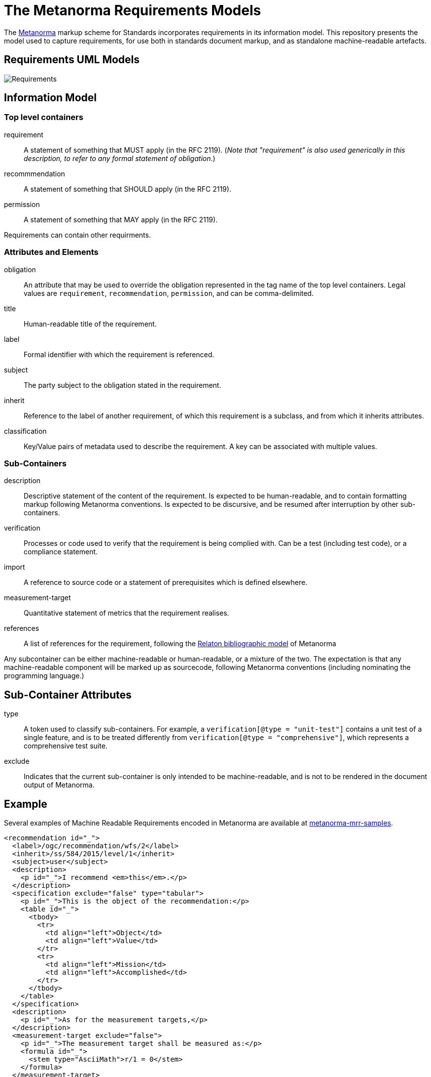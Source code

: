 = The Metanorma Requirements Models

The http://metanorma.com[Metanorma] markup scheme for Standards incorporates requirements in its information model.
This repository presents the model used to capture requirements, for use both in standards document markup,
and as standalone machine-readable artefacts.

== Requirements UML Models

image::images/Requirements.png[]

== Information Model

=== Top level containers
requirement:: A statement of something that MUST apply (in the RFC 2119). (_Note that "requirement"
is also used generically in this description, to refer to any formal statement of obligation_.)
recommmendation:: A statement of something that SHOULD apply (in the RFC 2119).
permission:: A statement of something that MAY apply (in the RFC 2119).

Requirements can contain other requirments.

=== Attributes and Elements
obligation:: An attribute that may be used to override the obligation represented in the tag name of the 
top level containers. Legal values are `requirement`, `recommendation`, `permission`, and can be
comma-delimited.
title:: Human-readable title of the requirement.
label:: Formal identifier with which the requirement is referenced.
subject:: The party subject to the obligation stated in the requirement.
inherit:: Reference to the label of another requirement, of which this requirement is a subclass, and from which it inherits attributes.
classification:: Key/Value pairs of metadata used to describe the requirement. A key can be associated with multiple values.

=== Sub-Containers
description:: Descriptive statement of the content of the requirement. Is expected to be human-readable,
and to contain formatting markup following Metanorma conventions. Is expected to be discursive, and be
resumed after interruption by other sub-containers.
verification:: Processes or code used to verify that the requirement is being complied with. Can be a test (including test code), or a compliance statement.
import:: A reference to source code or a statement of prerequisites which is defined elsewhere.
measurement-target:: Quantitative statement of metrics that the requirement realises.
references:: A list of references for the requirement, following the https://github.com/riboseinc/relaton-models[Relaton bibliographic model] of Metanorma

Any subcontainer can be either machine-readable or human-readable, or a mixture of the two.
The expectation is that any machine-readable component will be marked up as sourcecode,
following Metanorma conventions (including nominating the programming language.)

== Sub-Container Attributes
type:: A token used to classify sub-containers. For example, a `verification[@type = "unit-test"]` contains a unit test of a single feature, and is to be treated differently from `verification[@type = "comprehensive"]`, which represents a comprehensive test suite.
exclude:: Indicates that the current sub-container is only intended to be machine-readable, and is not to be rendered in the document output of Metanorma.

== Example

Several examples of Machine Readable Requirements encoded in Metanorma are available at
https://github.com/riboseinc/metanorma-mrr-samples[metanorma-mrr-samples].

[source,xml]
----
<recommendation id="_">
  <label>/ogc/recommendation/wfs/2</label>
  <inherit>/ss/584/2015/level/1</inherit>
  <subject>user</subject>
  <description>
    <p id="_">I recommend <em>this</em>.</p>
  </description>
  <specification exclude="false" type="tabular">
    <p id="_">This is the object of the recommendation:</p>
    <table id="_">
      <tbody>
        <tr>
          <td align="left">Object</td>
          <td align="left">Value</td>
        </tr>
        <tr>
          <td align="left">Mission</td>
          <td align="left">Accomplished</td>
        </tr>
      </tbody>
    </table>
  </specification>
  <description>
    <p id="_">As for the measurement targets,</p>
  </description>
  <measurement-target exclude="false">
    <p id="_">The measurement target shall be measured as:</p>
    <formula id="_">
      <stem type="AsciiMath">r/1 = 0</stem>
    </formula>
  </measurement-target>
  <verification exclude="false">
    <p id="_">The following code will be run for verification:</p>
    <sourcecode id="_">CoreRoot(success): HttpResponse
      if (success)
      recommendation(label: success-response)
      end
    </sourcecode>
  </verification>
  <import exclude="true">
    <sourcecode id="_">success-response()</sourcecode>
  </import>
</recommendation>
----
